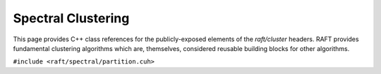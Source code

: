 Spectral Clustering
===================

This page provides C++ class references for the publicly-exposed elements of the `raft/cluster` headers. RAFT provides
fundamental clustering algorithms which are, themselves, considered reusable building blocks for other algorithms.

.. role:: py(code)
   :language: c++
   :class: highlight

``#include <raft/spectral/partition.cuh>``

.. doxygennamespace:: raft::spectral
    :project: RAFT
    :members:
    :content-only:
